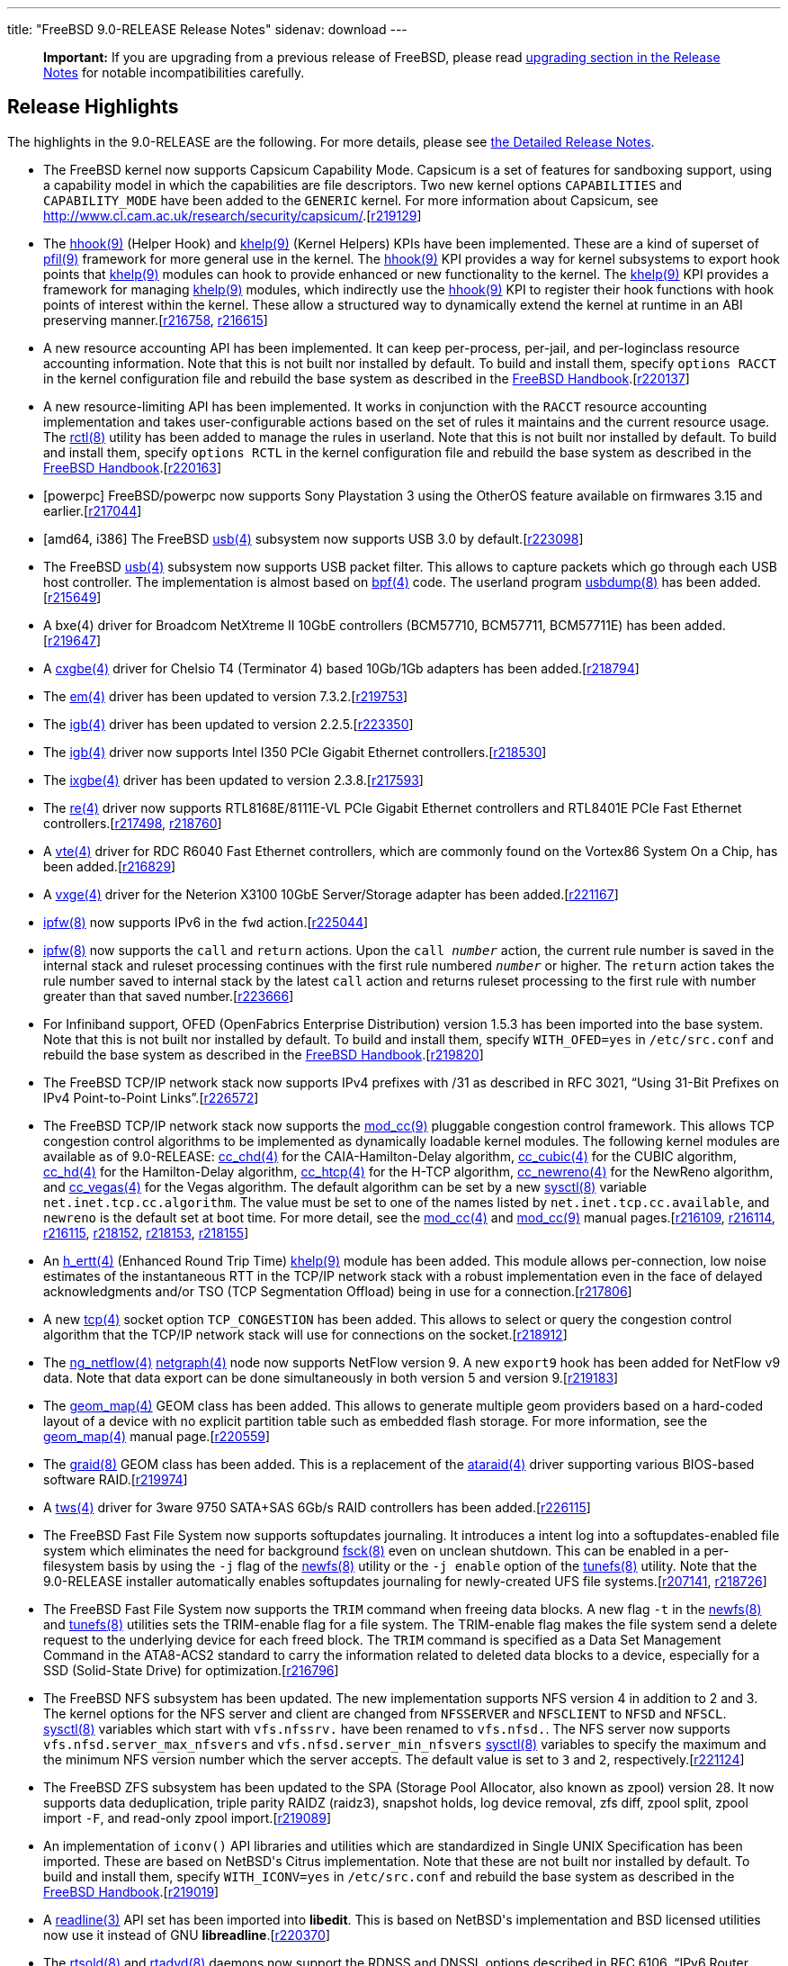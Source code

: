---
title: "FreeBSD 9.0-RELEASE Release Notes"
sidenav: download
---

++++


  <div class="IMPORTANT">
    <blockquote class="IMPORTANT">
      <p><b>Important:</b> If you are upgrading from a previous release of
	FreeBSD, please read <a href="http://www.FreeBSD.org/releases/9.0R/relnotes-detailed.html#UPGRADE" target="_top" shape="rect">upgrading section in the Release Notes</a> for notable
	incompatibilities carefully.</p>
      </blockquote>
  </div>

  <h2>Release Highlights</h2>

  <p>The highlights in the 9.0-RELEASE are the following.  For more
    details, please see <a href="../relnotes-detailed/" shape="rect">the Detailed
    Release Notes</a>.</p>

  <ul>
    <li><p>The FreeBSD kernel now supports Capsicum Capability Mode. Capsicum is a set of
	features for sandboxing support, using a capability model in which the capabilities are
	file descriptors. Two new kernel options <tt class="LITERAL">CAPABILITIES</tt> and <tt class="LITERAL">CAPABILITY_MODE</tt> have been added to the <tt class="FILENAME">GENERIC</tt> kernel. For more information about Capsicum, see <a href="http://www.cl.cam.ac.uk/research/security/capsicum/" target="_top" shape="rect">http://www.cl.cam.ac.uk/research/security/capsicum/</a>.[<a href="http://svn.freebsd.org/viewvc/base?view=revision&amp;revision=219129" target="_top" shape="rect">r219129</a>]</p></li>

    <li><p>The <a href="http://www.FreeBSD.org/cgi/man.cgi?query=hhook&amp;sektion=9&amp;manpath=FreeBSD+9.0-RELEASE" shape="rect">
	  <span class="CITEREFENTRY"><span class="REFENTRYTITLE">hhook</span>(9)</span></a> (Helper
	  Hook) and <a href="http://www.FreeBSD.org/cgi/man.cgi?query=khelp&amp;sektion=9&amp;manpath=FreeBSD+9.0-RELEASE" shape="rect">
	  <span class="CITEREFENTRY"><span class="REFENTRYTITLE">khelp</span>(9)</span></a> (Kernel
	  Helpers) KPIs have been implemented. These are a kind of
	  superset of <a href="http://www.FreeBSD.org/cgi/man.cgi?query=pfil&amp;sektion=9&amp;manpath=FreeBSD+9.0-RELEASE" shape="rect">
	  <span class="CITEREFENTRY"><span class="REFENTRYTITLE">pfil</span>(9)</span></a> framework
	  for more general use in the kernel. The <a href="http://www.FreeBSD.org/cgi/man.cgi?query=hhook&amp;sektion=9&amp;manpath=FreeBSD+9.0-RELEASE" shape="rect">
	  <span class="CITEREFENTRY"><span class="REFENTRYTITLE">hhook</span>(9)</span></a> KPI
	  provides a way for kernel subsystems to export hook points
	  that <a href="http://www.FreeBSD.org/cgi/man.cgi?query=khelp&amp;sektion=9&amp;manpath=FreeBSD+9.0-RELEASE" shape="rect">
	  <span class="CITEREFENTRY"><span class="REFENTRYTITLE">khelp</span>(9)</span></a> modules can
	  hook to provide enhanced or new functionality to the
	  kernel. The <a href="http://www.FreeBSD.org/cgi/man.cgi?query=khelp&amp;sektion=9&amp;manpath=FreeBSD+9.0-RELEASE" shape="rect">
	  <span class="CITEREFENTRY"><span class="REFENTRYTITLE">khelp</span>(9)</span></a> KPI
	  provides a framework for managing <a href="http://www.FreeBSD.org/cgi/man.cgi?query=khelp&amp;sektion=9&amp;manpath=FreeBSD+9.0-RELEASE" shape="rect">
	  <span class="CITEREFENTRY"><span class="REFENTRYTITLE">khelp</span>(9)</span></a> modules,
	  which indirectly use the <a href="http://www.FreeBSD.org/cgi/man.cgi?query=hhook&amp;sektion=9&amp;manpath=FreeBSD+9.0-RELEASE" shape="rect">
	  <span class="CITEREFENTRY"><span class="REFENTRYTITLE">hhook</span>(9)</span></a> KPI to
	  register their hook functions with hook points of interest
	  within the kernel. These allow a structured way to
	  dynamically extend the kernel at runtime in an ABI
	  preserving manner.[<a href="http://svn.freebsd.org/viewvc/base?view=revision&amp;revision=216758" target="_top" shape="rect">r216758</a>, <a href="http://svn.freebsd.org/viewvc/base?view=revision&amp;revision=216615" target="_top" shape="rect">r216615</a>]</p></li>

    <li><p>A new resource accounting API has been implemented. It can
	keep per-process, per-jail, and per-loginclass resource
	accounting information. Note that this is not built nor
	installed by default. To build and install them, specify <tt class="LITERAL">options RACCT</tt> in the kernel configuration
	file and rebuild the base system as described in the <a href="http://www.freebsd.org/doc/en_US.ISO8859-1/books/handbook/makeworld.html" target="_top" shape="rect">FreeBSD Handbook</a>.[<a href="http://svn.freebsd.org/viewvc/base?view=revision&amp;revision=220137" target="_top" shape="rect">r220137</a>]</p></li>

    <li><p>A new resource-limiting API has been implemented. It works
	in conjunction with the <tt class="LITERAL">RACCT</tt>
	resource accounting implementation and takes user-configurable
	actions based on the set of rules it maintains and the current
	resource usage. The <a href="http://www.FreeBSD.org/cgi/man.cgi?query=rctl&amp;sektion=8&amp;manpath=FreeBSD+9.0-RELEASE" shape="rect">
	<span class="CITEREFENTRY"><span class="REFENTRYTITLE">rctl</span>(8)</span></a> utility has
	been added to manage the rules in userland. Note that this is
	not built nor installed by default. To build and install them,
	specify <tt class="LITERAL">options RCTL</tt> in the kernel
	configuration file and rebuild the base system as described in
	the <a href="http://www.freebsd.org/doc/en_US.ISO8859-1/books/handbook/makeworld.html" target="_top" shape="rect">FreeBSD Handbook</a>.[<a href="http://svn.freebsd.org/viewvc/base?view=revision&amp;revision=220163" target="_top" shape="rect">r220163</a>]</p></li>

    <li><p>[powerpc] FreeBSD/powerpc now supports Sony Playstation 3
	using the OtherOS feature available on firmwares 3.15 and
	earlier.[<a href="http://svn.freebsd.org/viewvc/base?view=revision&amp;revision=217044" target="_top" shape="rect">r217044</a>]</p></li>

    <li><p>[amd64, i386] The FreeBSD <a href="http://www.FreeBSD.org/cgi/man.cgi?query=usb&amp;sektion=4&amp;manpath=FreeBSD+9.0-RELEASE" shape="rect">
	  <span class="CITEREFENTRY"><span class="REFENTRYTITLE">usb</span>(4)</span></a> subsystem now
	  supports USB 3.0 by default.[<a href="http://svn.freebsd.org/viewvc/base?view=revision&amp;revision=223098" target="_top" shape="rect">r223098</a>]</p></li>

    <li><p>The FreeBSD <a href="http://www.FreeBSD.org/cgi/man.cgi?query=usb&amp;sektion=4&amp;manpath=FreeBSD+9.0-RELEASE" shape="rect">
	  <span class="CITEREFENTRY"><span class="REFENTRYTITLE">usb</span>(4)</span></a> subsystem now
	  supports USB packet filter. This allows to capture packets
	  which go through each USB host controller. The
	  implementation is almost based on <a href="http://www.FreeBSD.org/cgi/man.cgi?query=bpf&amp;sektion=4&amp;manpath=FreeBSD+9.0-RELEASE" shape="rect">
	  <span class="CITEREFENTRY"><span class="REFENTRYTITLE">bpf</span>(4)</span></a> code. The
	  userland program <a href="http://www.FreeBSD.org/cgi/man.cgi?query=usbdump&amp;sektion=8&amp;manpath=FreeBSD+9.0-RELEASE" shape="rect">
	  <span class="CITEREFENTRY"><span class="REFENTRYTITLE">usbdump</span>(8)</span></a> has been
	  added.[<a href="http://svn.freebsd.org/viewvc/base?view=revision&amp;revision=215649" target="_top" shape="rect">r215649</a>]</p></li>

    <li><p>A bxe(4) driver for Broadcom NetXtreme II 10GbE controllers
	(BCM57710, BCM57711, BCM57711E) has been added.[<a href="http://svn.freebsd.org/viewvc/base?view=revision&amp;revision=219647" target="_top" shape="rect">r219647</a>]</p></li>

    <li><p>A <a href="http://www.FreeBSD.org/cgi/man.cgi?query=cxgbe&amp;sektion=4&amp;manpath=FreeBSD+9.0-RELEASE" shape="rect">
	  <span class="CITEREFENTRY"><span class="REFENTRYTITLE">cxgbe</span>(4)</span></a> driver for
	  Chelsio T4 (Terminator 4) based 10Gb/1Gb adapters has been
	  added.[<a href="http://svn.freebsd.org/viewvc/base?view=revision&amp;revision=218794" target="_top" shape="rect">r218794</a>]</p></li>

    <li><p>The <a href="http://www.FreeBSD.org/cgi/man.cgi?query=em&amp;sektion=4&amp;manpath=FreeBSD+9.0-RELEASE" shape="rect"><span class="CITEREFENTRY"><span class="REFENTRYTITLE">em</span>(4)</span></a> driver has
	  been updated to version 7.3.2.[<a href="http://svn.freebsd.org/viewvc/base?view=revision&amp;revision=219753" target="_top" shape="rect">r219753</a>]</p></li>

    <li><p>The <a href="http://www.FreeBSD.org/cgi/man.cgi?query=igb&amp;sektion=4&amp;manpath=FreeBSD+9.0-RELEASE" shape="rect">
	  <span class="CITEREFENTRY"><span class="REFENTRYTITLE">igb</span>(4)</span></a> driver has
	  been updated to version 2.2.5.[<a href="http://svn.freebsd.org/viewvc/base?view=revision&amp;revision=223350" target="_top" shape="rect">r223350</a>]</p></li>

    <li><p>The <a href="http://www.FreeBSD.org/cgi/man.cgi?query=igb&amp;sektion=4&amp;manpath=FreeBSD+9.0-RELEASE" shape="rect">
	  <span class="CITEREFENTRY"><span class="REFENTRYTITLE">igb</span>(4)</span></a> driver now
	  supports Intel I350 PCIe Gigabit Ethernet controllers.[<a href="http://svn.freebsd.org/viewvc/base?view=revision&amp;revision=218530" target="_top" shape="rect">r218530</a>]</p></li>

    <li><p>The <a href="http://www.FreeBSD.org/cgi/man.cgi?query=ixgbe&amp;sektion=4&amp;manpath=FreeBSD+9.0-RELEASE" shape="rect">
	  <span class="CITEREFENTRY"><span class="REFENTRYTITLE">ixgbe</span>(4)</span></a> driver has
	  been updated to version 2.3.8.[<a href="http://svn.freebsd.org/viewvc/base?view=revision&amp;revision=217593" target="_top" shape="rect">r217593</a>]</p></li>

    <li><p>The <a href="http://www.FreeBSD.org/cgi/man.cgi?query=re&amp;sektion=4&amp;manpath=FreeBSD+9.0-RELEASE" shape="rect"><span class="CITEREFENTRY"><span class="REFENTRYTITLE">re</span>(4)</span></a> driver now
	  supports RTL8168E/8111E-VL PCIe Gigabit Ethernet controllers
	  and RTL8401E PCIe Fast Ethernet controllers.[<a href="http://svn.freebsd.org/viewvc/base?view=revision&amp;revision=217498" target="_top" shape="rect">r217498</a>, <a href="http://svn.freebsd.org/viewvc/base?view=revision&amp;revision=218760" target="_top" shape="rect">r218760</a>]</p></li>

    <li><p>A <a href="http://www.FreeBSD.org/cgi/man.cgi?query=vte&amp;sektion=4&amp;manpath=FreeBSD+9.0-RELEASE" shape="rect">
	  <span class="CITEREFENTRY"><span class="REFENTRYTITLE">vte</span>(4)</span></a> driver for
	  RDC R6040 Fast Ethernet controllers, which are commonly
	  found on the Vortex86 System On a Chip, has been added.[<a href="http://svn.freebsd.org/viewvc/base?view=revision&amp;revision=216829" target="_top" shape="rect">r216829</a>]</p></li>

    <li><p>A <a href="http://www.FreeBSD.org/cgi/man.cgi?query=vxge&amp;sektion=4&amp;manpath=FreeBSD+9.0-RELEASE" shape="rect">
	  <span class="CITEREFENTRY"><span class="REFENTRYTITLE">vxge</span>(4)</span></a> driver for
	  the Neterion X3100 10GbE Server/Storage adapter has been
	  added.[<a href="http://svn.freebsd.org/viewvc/base?view=revision&amp;revision=221167" target="_top" shape="rect">r221167</a>]</p></li>

    <li><p><a href="http://www.FreeBSD.org/cgi/man.cgi?query=ipfw&amp;sektion=8&amp;manpath=FreeBSD+9.0-RELEASE" shape="rect">
	  <span class="CITEREFENTRY"><span class="REFENTRYTITLE">ipfw</span>(8)</span></a> now supports
	  IPv6 in the <tt class="COMMAND">fwd</tt> action.[<a href="http://svn.freebsd.org/viewvc/base?view=revision&amp;revision=225044" target="_top" shape="rect">r225044</a>]</p></li>

    <li><p><a href="http://www.FreeBSD.org/cgi/man.cgi?query=ipfw&amp;sektion=8&amp;manpath=FreeBSD+9.0-RELEASE" shape="rect">
	  <span class="CITEREFENTRY"><span class="REFENTRYTITLE">ipfw</span>(8)</span></a> now supports
	  the <tt class="COMMAND">call</tt> and <tt class="COMMAND">return</tt> actions.  Upon the <tt class="COMMAND">call <tt class="REPLACEABLE"><i>number</i></tt></tt> action, the
	  current rule number is saved in the internal stack and
	  ruleset processing continues with the first rule numbered
	  <tt class="REPLACEABLE"><i>number</i></tt> or higher. The
	  <tt class="COMMAND">return</tt> action takes the rule number
	  saved to internal stack by the latest <tt class="COMMAND">call</tt> action and returns ruleset
	  processing to the first rule with number greater than that
	  saved number.[<a href="http://svn.freebsd.org/viewvc/base?view=revision&amp;revision=223666" target="_top" shape="rect">r223666</a>]</p></li>

    <li><p>For Infiniband support, OFED (OpenFabrics Enterprise
	Distribution) version 1.5.3 has been imported into the base
	system. Note that this is not built nor installed by default.
	To build and install them, specify <tt class="LITERAL">WITH_OFED=yes</tt> in <tt class="FILENAME">/etc/src.conf</tt> and rebuild the base
	system as described in the <a href="http://www.freebsd.org/doc/en_US.ISO8859-1/books/handbook/makeworld.html" target="_top" shape="rect">FreeBSD Handbook</a>.[<a href="http://svn.freebsd.org/viewvc/base?view=revision&amp;revision=219820" target="_top" shape="rect">r219820</a>]</p></li>

    <li><p>The FreeBSD TCP/IP network stack now supports IPv4 prefixes
	with /31 as described in RFC 3021, &#8220;Using 31-Bit
	Prefixes on IPv4 Point-to-Point Links&#8221;.[<a href="http://svn.freebsd.org/viewvc/base?view=revision&amp;revision=226572" target="_top" shape="rect">r226572</a>]</p></li>

    <li><p>The FreeBSD TCP/IP network stack now supports the <a href="http://www.FreeBSD.org/cgi/man.cgi?query=mod_cc&amp;sektion=9&amp;manpath=FreeBSD+9.0-RELEASE" shape="rect">
	  <span class="CITEREFENTRY"><span class="REFENTRYTITLE">mod_cc</span>(9)</span></a> pluggable
	  congestion control framework. This allows TCP congestion
	  control algorithms to be implemented as dynamically loadable
	  kernel modules. The following kernel modules are available
	  as of 9.0-RELEASE: <a href="http://www.FreeBSD.org/cgi/man.cgi?query=cc_chd&amp;sektion=4&amp;manpath=FreeBSD+9.0-RELEASE" shape="rect">
	  <span class="CITEREFENTRY"><span class="REFENTRYTITLE">cc_chd</span>(4)</span></a> for the
	  CAIA-Hamilton-Delay algorithm, <a href="http://www.FreeBSD.org/cgi/man.cgi?query=cc_cubic&amp;sektion=4&amp;manpath=FreeBSD+9.0-RELEASE" shape="rect">
	  <span class="CITEREFENTRY"><span class="REFENTRYTITLE">cc_cubic</span>(4)</span></a> for the
	  CUBIC algorithm, <a href="http://www.FreeBSD.org/cgi/man.cgi?query=cc_hd&amp;sektion=4&amp;manpath=FreeBSD+9.0-RELEASE" shape="rect">
	  <span class="CITEREFENTRY"><span class="REFENTRYTITLE">cc_hd</span>(4)</span></a> for the
	  Hamilton-Delay algorithm, <a href="http://www.FreeBSD.org/cgi/man.cgi?query=cc_htcp&amp;sektion=4&amp;manpath=FreeBSD+9.0-RELEASE" shape="rect">
	  <span class="CITEREFENTRY"><span class="REFENTRYTITLE">cc_htcp</span>(4)</span></a> for the
	  H-TCP algorithm, <a href="http://www.FreeBSD.org/cgi/man.cgi?query=cc_newreno&amp;sektion=4&amp;manpath=FreeBSD+9.0-RELEASE" shape="rect">
	  <span class="CITEREFENTRY"><span class="REFENTRYTITLE">cc_newreno</span>(4)</span></a> for
	  the NewReno algorithm, and <a href="http://www.FreeBSD.org/cgi/man.cgi?query=cc_vegas&amp;sektion=4&amp;manpath=FreeBSD+9.0-RELEASE" shape="rect">
	  <span class="CITEREFENTRY"><span class="REFENTRYTITLE">cc_vegas</span>(4)</span></a> for the
	  Vegas algorithm. The default algorithm can be set by a new
	  <a href="http://www.FreeBSD.org/cgi/man.cgi?query=sysctl&amp;sektion=8&amp;manpath=FreeBSD+9.0-RELEASE" shape="rect">
	  <span class="CITEREFENTRY"><span class="REFENTRYTITLE">sysctl</span>(8)</span></a> variable
	  <code class="VARNAME">net.inet.tcp.cc.algorithm</code>. The
	  value must be set to one of the names listed by <code class="VARNAME">net.inet.tcp.cc.available</code>, and <tt class="LITERAL">newreno</tt> is the default set at boot
	  time. For more detail, see the <a href="http://www.FreeBSD.org/cgi/man.cgi?query=mod_cc&amp;sektion=4&amp;manpath=FreeBSD+9.0-RELEASE" shape="rect">
	  <span class="CITEREFENTRY"><span class="REFENTRYTITLE">mod_cc</span>(4)</span></a> and <a href="http://www.FreeBSD.org/cgi/man.cgi?query=mod_cc&amp;sektion=9&amp;manpath=FreeBSD+9.0-RELEASE" shape="rect">
	  <span class="CITEREFENTRY"><span class="REFENTRYTITLE">mod_cc</span>(9)</span></a> manual
	  pages.[<a href="http://svn.freebsd.org/viewvc/base?view=revision&amp;revision=216109" target="_top" shape="rect">r216109</a>, <a href="http://svn.freebsd.org/viewvc/base?view=revision&amp;revision=216114" target="_top" shape="rect">r216114</a>, <a href="http://svn.freebsd.org/viewvc/base?view=revision&amp;revision=216115" target="_top" shape="rect">r216115</a>, <a href="http://svn.freebsd.org/viewvc/base?view=revision&amp;revision=218152" target="_top" shape="rect">r218152</a>, <a href="http://svn.freebsd.org/viewvc/base?view=revision&amp;revision=218153" target="_top" shape="rect">r218153</a>, <a href="http://svn.freebsd.org/viewvc/base?view=revision&amp;revision=218155" target="_top" shape="rect">r218155</a>]</p></li>

    <li><p>An <a href="http://www.FreeBSD.org/cgi/man.cgi?query=h_ertt&amp;sektion=4&amp;manpath=FreeBSD+9.0-RELEASE" shape="rect">
	  <span class="CITEREFENTRY"><span class="REFENTRYTITLE">h_ertt</span>(4)</span></a> (Enhanced
	  Round Trip Time) <a href="http://www.FreeBSD.org/cgi/man.cgi?query=khelp&amp;sektion=9&amp;manpath=FreeBSD+9.0-RELEASE" shape="rect">
	  <span class="CITEREFENTRY"><span class="REFENTRYTITLE">khelp</span>(9)</span></a> module has
	  been added. This module allows per-connection, low noise
	  estimates of the instantaneous RTT in the TCP/IP network
	  stack with a robust implementation even in the face of
	  delayed acknowledgments and/or TSO (TCP Segmentation
	  Offload) being in use for a connection.[<a href="http://svn.freebsd.org/viewvc/base?view=revision&amp;revision=217806" target="_top" shape="rect">r217806</a>]</p></li>

    <li><p>A new <a href="http://www.FreeBSD.org/cgi/man.cgi?query=tcp&amp;sektion=4&amp;manpath=FreeBSD+9.0-RELEASE" shape="rect">
	  <span class="CITEREFENTRY"><span class="REFENTRYTITLE">tcp</span>(4)</span></a> socket option
	  <tt class="LITERAL">TCP_CONGESTION</tt> has been added. This
	  allows to select or query the congestion control algorithm
	  that the TCP/IP network stack will use for connections on
	  the socket.[<a href="http://svn.freebsd.org/viewvc/base?view=revision&amp;revision=218912" target="_top" shape="rect">r218912</a>]</p></li>

    <li><p>The <a href="http://www.FreeBSD.org/cgi/man.cgi?query=ng_netflow&amp;sektion=4&amp;manpath=FreeBSD+9.0-RELEASE" shape="rect">
	  <span class="CITEREFENTRY"><span class="REFENTRYTITLE">ng_netflow</span>(4)</span></a> <a href="http://www.FreeBSD.org/cgi/man.cgi?query=netgraph&amp;sektion=4&amp;manpath=FreeBSD+9.0-RELEASE" shape="rect">
	  <span class="CITEREFENTRY"><span class="REFENTRYTITLE">netgraph</span>(4)</span></a> node now
	  supports NetFlow version 9. A new <tt class="LITERAL">export9</tt> hook has been added for NetFlow
	  v9 data. Note that data export can be done simultaneously in
	  both version 5 and version 9.[<a href="http://svn.freebsd.org/viewvc/base?view=revision&amp;revision=219183" target="_top" shape="rect">r219183</a>]</p></li>

    <li><p>The <a href="http://www.FreeBSD.org/cgi/man.cgi?query=geom_map&amp;sektion=4&amp;manpath=FreeBSD+9.0-RELEASE" shape="rect">
	  <span class="CITEREFENTRY"><span class="REFENTRYTITLE">geom_map</span>(4)</span></a> GEOM
	  class has been added. This allows to generate multiple geom
	  providers based on a hard-coded layout of a device with no
	  explicit partition table such as embedded flash storage. For
	  more information, see the <a href="http://www.FreeBSD.org/cgi/man.cgi?query=geom_map&amp;sektion=4&amp;manpath=FreeBSD+9.0-RELEASE" shape="rect">
	  <span class="CITEREFENTRY"><span class="REFENTRYTITLE">geom_map</span>(4)</span></a> manual
	  page.[<a href="http://svn.freebsd.org/viewvc/base?view=revision&amp;revision=220559" target="_top" shape="rect">r220559</a>]</p></li>

    <li><p>The <a href="http://www.FreeBSD.org/cgi/man.cgi?query=graid&amp;sektion=8&amp;manpath=FreeBSD+9.0-RELEASE" shape="rect">
	  <span class="CITEREFENTRY"><span class="REFENTRYTITLE">graid</span>(8)</span></a> GEOM class
	  has been added. This is a replacement of the <a href="http://www.FreeBSD.org/cgi/man.cgi?query=ataraid&amp;sektion=4&amp;manpath=FreeBSD+9.0-RELEASE" shape="rect">
	  <span class="CITEREFENTRY"><span class="REFENTRYTITLE">ataraid</span>(4)</span></a> driver
	  supporting various BIOS-based software RAID.[<a href="http://svn.freebsd.org/viewvc/base?view=revision&amp;revision=219974" target="_top" shape="rect">r219974</a>]</p></li>

    <li><p>A <a href="http://www.FreeBSD.org/cgi/man.cgi?query=tws&amp;sektion=4&amp;manpath=FreeBSD+9.0-RELEASE" shape="rect">
	  <span class="CITEREFENTRY"><span class="REFENTRYTITLE">tws</span>(4)</span></a> driver for
	  3ware 9750 SATA+SAS 6Gb/s RAID controllers has been
	  added.[<a href="http://svn.freebsd.org/viewvc/base?view=revision&amp;revision=226115" target="_top" shape="rect">r226115</a>]</p></li>

    <li><p>The FreeBSD Fast File System now supports softupdates
	journaling. It introduces a intent log into a
	softupdates-enabled file system which eliminates the need for
	background <a href="http://www.FreeBSD.org/cgi/man.cgi?query=fsck&amp;sektion=8&amp;manpath=FreeBSD+9.0-RELEASE" shape="rect">
	<span class="CITEREFENTRY"><span class="REFENTRYTITLE">fsck</span>(8)</span></a> even on
	unclean shutdown. This can be enabled in a per-filesystem
	basis by using the <code class="OPTION">-j</code> flag of the
	<a href="http://www.FreeBSD.org/cgi/man.cgi?query=newfs&amp;sektion=8&amp;manpath=FreeBSD+9.0-RELEASE" shape="rect">
	<span class="CITEREFENTRY"><span class="REFENTRYTITLE">newfs</span>(8)</span></a> utility or
	the <code class="OPTION">-j enable</code> option of the <a href="http://www.FreeBSD.org/cgi/man.cgi?query=tunefs&amp;sektion=8&amp;manpath=FreeBSD+9.0-RELEASE" shape="rect">
	<span class="CITEREFENTRY"><span class="REFENTRYTITLE">tunefs</span>(8)</span></a>
	utility. Note that the 9.0-RELEASE installer automatically
	enables softupdates journaling for newly-created UFS file
	systems.[<a href="http://svn.freebsd.org/viewvc/base?view=revision&amp;revision=207141" target="_top" shape="rect">r207141</a>, <a href="http://svn.freebsd.org/viewvc/base?view=revision&amp;revision=218726" target="_top" shape="rect">r218726</a>]</p></li>

    <li><p>The FreeBSD Fast File System now supports the <tt class="LITERAL">TRIM</tt> command when freeing data blocks. A
	new flag <code class="OPTION">-t</code> in the <a href="http://www.FreeBSD.org/cgi/man.cgi?query=newfs&amp;sektion=8&amp;manpath=FreeBSD+9.0-RELEASE" shape="rect">
	<span class="CITEREFENTRY"><span class="REFENTRYTITLE">newfs</span>(8)</span></a> and <a href="http://www.FreeBSD.org/cgi/man.cgi?query=tunefs&amp;sektion=8&amp;manpath=FreeBSD+9.0-RELEASE" shape="rect">
	<span class="CITEREFENTRY"><span class="REFENTRYTITLE">tunefs</span>(8)</span></a> utilities
	sets the TRIM-enable flag for a file system. The TRIM-enable
	flag makes the file system send a delete request to the
	underlying device for each freed block. The <tt class="LITERAL">TRIM</tt> command is specified as a Data Set
	Management Command in the ATA8-ACS2 standard to carry the
	information related to deleted data blocks to a device,
	especially for a SSD (Solid-State Drive) for optimization.[<a href="http://svn.freebsd.org/viewvc/base?view=revision&amp;revision=216796" target="_top" shape="rect">r216796</a>]</p></li>

    <li><p>The FreeBSD NFS subsystem has been updated. The new
	implementation supports NFS version 4 in addition to 2 and
	3. The kernel options for the NFS server and client are
	changed from <tt class="LITERAL">NFSSERVER</tt> and <tt class="LITERAL">NFSCLIENT</tt> to <tt class="LITERAL">NFSD</tt> and <tt class="LITERAL">NFSCL</tt>. <a href="http://www.FreeBSD.org/cgi/man.cgi?query=sysctl&amp;sektion=8&amp;manpath=FreeBSD+9.0-RELEASE" shape="rect">
	<span class="CITEREFENTRY"><span class="REFENTRYTITLE">sysctl</span>(8)</span></a> variables
	which start with <code class="VARNAME">vfs.nfssrv.</code> have
	been renamed to <code class="VARNAME">vfs.nfsd.</code>. The
	NFS server now supports <code class="VARNAME">vfs.nfsd.server_max_nfsvers</code> and <code class="VARNAME">vfs.nfsd.server_min_nfsvers</code> <a href="http://www.FreeBSD.org/cgi/man.cgi?query=sysctl&amp;sektion=8&amp;manpath=FreeBSD+9.0-RELEASE" shape="rect">
	<span class="CITEREFENTRY"><span class="REFENTRYTITLE">sysctl</span>(8)</span></a> variables to
	specify the maximum and the minimum NFS version number which
	the server accepts. The default value is set to <tt class="LITERAL">3</tt> and <tt class="LITERAL">2</tt>,
	respectively.[<a href="http://svn.freebsd.org/viewvc/base?view=revision&amp;revision=221124" target="_top" shape="rect">r221124</a>]</p></li>

    <li><p>The FreeBSD ZFS subsystem has been updated to the SPA
	(Storage Pool Allocator, also known as zpool) version 28. It
	now supports data deduplication, triple parity RAIDZ (raidz3),
	snapshot holds, log device removal, zfs diff, zpool split,
	zpool import <code class="OPTION">-F</code>, and read-only
	zpool import.[<a href="http://svn.freebsd.org/viewvc/base?view=revision&amp;revision=219089" target="_top" shape="rect">r219089</a>]</p></li>

    <li><p>An implementation of <code class="FUNCTION">iconv()</code>
	API libraries and utilities which are standardized in Single
	UNIX Specification has been imported. These are based on
	NetBSD's Citrus implementation. Note that these are not built
	nor installed by default.  To build and install them, specify
	<tt class="LITERAL">WITH_ICONV=yes</tt> in <tt class="FILENAME">/etc/src.conf</tt> and rebuild the base
	system as described in the <a href="http://www.freebsd.org/doc/en_US.ISO8859-1/books/handbook/makeworld.html" target="_top" shape="rect">FreeBSD Handbook</a>.[<a href="http://svn.freebsd.org/viewvc/base?view=revision&amp;revision=219019" target="_top" shape="rect">r219019</a>]</p></li>

    <li><p>A <a href="http://www.FreeBSD.org/cgi/man.cgi?query=readline&amp;sektion=3&amp;manpath=FreeBSD+9.0-RELEASE" shape="rect">
	  <span class="CITEREFENTRY"><span class="REFENTRYTITLE">readline</span>(3)</span></a> API set
	  has been imported into <b class="APPLICATION">libedit</b>. This is based on NetBSD's
	  implementation and BSD licensed utilities now use it instead
	  of GNU <b class="APPLICATION">libreadline</b>.[<a href="http://svn.freebsd.org/viewvc/base?view=revision&amp;revision=220370" target="_top" shape="rect">r220370</a>]</p></li>

    <li><p>The <a href="http://www.FreeBSD.org/cgi/man.cgi?query=rtsold&amp;sektion=8&amp;manpath=FreeBSD+9.0-RELEASE" shape="rect">
	  <span class="CITEREFENTRY"><span class="REFENTRYTITLE">rtsold</span>(8)</span></a> and <a href="http://www.FreeBSD.org/cgi/man.cgi?query=rtadvd&amp;sektion=8&amp;manpath=FreeBSD+9.0-RELEASE" shape="rect">
	  <span class="CITEREFENTRY"><span class="REFENTRYTITLE">rtadvd</span>(8)</span></a> daemons
	  now support the RDNSS and DNSSL options described in RFC
	  6106, &#8220;IPv6 Router Advertisement Options for DNS
	  Configuration&#8221;. A <a href="http://www.FreeBSD.org/cgi/man.cgi?query=rtadvctl&amp;sektion=8&amp;manpath=FreeBSD+9.0-RELEASE" shape="rect">
	  <span class="CITEREFENTRY"><span class="REFENTRYTITLE">rtadvctl</span>(8)</span></a> utility
	  to control the <a href="http://www.FreeBSD.org/cgi/man.cgi?query=rtadvd&amp;sektion=8&amp;manpath=FreeBSD+9.0-RELEASE" shape="rect">
	  <span class="CITEREFENTRY"><span class="REFENTRYTITLE">rtadvd</span>(8)</span></a> daemon has
	  been added.[<a href="http://svn.freebsd.org/viewvc/base?view=revision&amp;revision=222732" target="_top" shape="rect">r222732</a>, <a href="http://svn.freebsd.org/viewvc/base?view=revision&amp;revision=224006" target="_top" shape="rect">r224006</a>]</p></li>

    <li><p>The <a href="http://www.FreeBSD.org/cgi/man.cgi?query=rtld&amp;sektion=1&amp;manpath=FreeBSD+9.0-RELEASE" shape="rect">
	  <span class="CITEREFENTRY"><span class="REFENTRYTITLE">rtld</span>(1)</span></a> runtime
	  linker now supports shared objects as filters in ELF shared
	  libraries. Both standard and auxiliary filtering have been
	  supported. The <a href="http://www.FreeBSD.org/cgi/man.cgi?query=rtld&amp;sektion=1&amp;manpath=FreeBSD+9.0-RELEASE" shape="rect">
	  <span class="CITEREFENTRY"><span class="REFENTRYTITLE">rtld</span>(1)</span></a> linker's
	  processing of a filter defers loading a filtee until a
	  filter symbol is referenced unless the <code class="VARNAME">LD_LOADFLTR</code> environment variable is
	  defined or a <tt class="LITERAL">-z loadfltr</tt> option was
	  specified when the filter was created.[<a href="http://svn.freebsd.org/viewvc/base?view=revision&amp;revision=216695" target="_top" shape="rect">r216695</a>]</p></li>

    <li><p>A bug in the <a href="http://www.FreeBSD.org/cgi/man.cgi?query=tftpd&amp;sektion=8&amp;manpath=FreeBSD+9.0-RELEASE" shape="rect">
	  <span class="CITEREFENTRY"><span class="REFENTRYTITLE">tftpd</span>(8)</span></a> daemon has
	  been fixed. It had an interoperability issue when
	  transferring a large file.[<a href="http://svn.freebsd.org/viewvc/base?view=revision&amp;revision=224536" target="_top" shape="rect">r224536</a>]</p></li>

    <li><p>The <a href="http://www.FreeBSD.org/cgi/man.cgi?query=utmp&amp;sektion=5&amp;manpath=FreeBSD+9.0-RELEASE" shape="rect">
	  <span class="CITEREFENTRY"><span class="REFENTRYTITLE">utmp</span>(5)</span></a> user
	  accounting database has been replaced by <a href="http://www.FreeBSD.org/cgi/man.cgi?query=utmpx&amp;sektion=3&amp;manpath=FreeBSD+9.0-RELEASE" shape="rect">
	  <span class="CITEREFENTRY"><span class="REFENTRYTITLE">utmpx</span>(3)</span></a>. User
	  accounting utilities will now use <tt class="FILENAME">utmpx</tt> database files exclusively. The
	  <a href="http://www.FreeBSD.org/cgi/man.cgi?query=wtmpcvt&amp;sektion=1&amp;manpath=FreeBSD+9.0-RELEASE" shape="rect">
	  <span class="CITEREFENTRY"><span class="REFENTRYTITLE">wtmpcvt</span>(1)</span></a> utility
	  can be used to convert <tt class="FILENAME">wtmp</tt> files
	  to the new format, making it possible to read them using the
	  updated utilities.[<a href="http://svn.freebsd.org/viewvc/base?view=revision&amp;revision=202188" target="_top" shape="rect">r202188</a>]</p></li>

    <li><p>The <a href="http://www.FreeBSD.org/cgi/man.cgi?query=zpool&amp;sektion=8&amp;manpath=FreeBSD+9.0-RELEASE" shape="rect">
	  <span class="CITEREFENTRY"><span class="REFENTRYTITLE">zpool</span>(8)</span></a>: utility
	  now supports a <tt class="COMMAND">zpool labelclear</tt>
	  command. This allows to wipe the label data from a drive
	  that is not active in a pool.[<a href="http://svn.freebsd.org/viewvc/base?view=revision&amp;revision=224171" target="_top" shape="rect">r224171</a>]</p></li>
  </ul>

  <p>A list of all platforms currently under development can be found
    on the <a href="../../../platforms/index.html" shape="rect">Supported
      Platforms</a> page.</p>

  </div>
          <br class="clearboth" />
        </div>
        
++++

